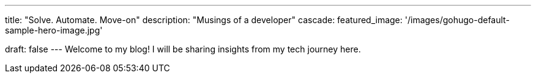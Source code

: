 ---
title: "Solve. Automate. Move-on"
description: "Musings of a developer"
cascade:
    featured_image: '/images/gohugo-default-sample-hero-image.jpg'

draft: false
---
Welcome to my blog! I will be sharing insights from my tech journey here.